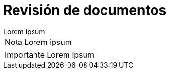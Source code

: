 = Revisión de documentos

[example]
Lorem ipsum

[NOTE]
[caption="Nota"]
Lorem ipsum

[IMPORTANT]
[caption="Importante"]
Lorem ipsum
